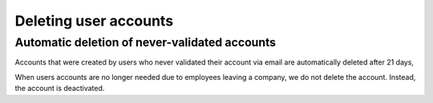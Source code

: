 ==================================
Deleting user accounts
==================================

Automatic deletion of never-validated accounts
-----------------------------------------------
Accounts that were created by users who never validated their account via email are automatically deleted after 21 days,

When users accounts are no longer needed due to employees leaving a company, we do not delete the account. Instead, the account is deactivated. 
